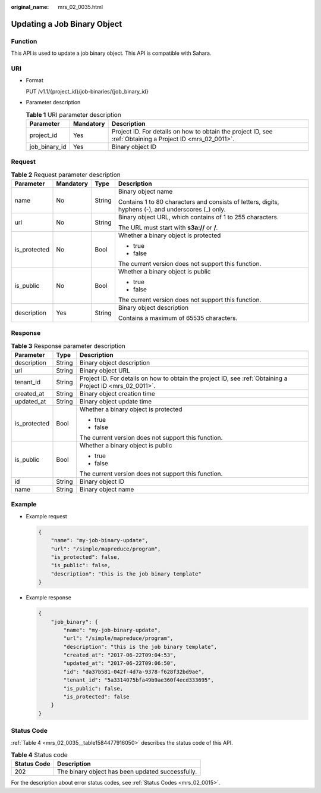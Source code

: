 :original_name: mrs_02_0035.html

.. _mrs_02_0035:

Updating a Job Binary Object
============================

Function
--------

This API is used to update a job binary object. This API is compatible with Sahara.

URI
---

-  Format

   PUT /v1.1/{project_id}/job-binaries/{job_binary_id}

-  Parameter description

   .. table:: **Table 1** URI parameter description

      +---------------+-----------+-----------------------------------------------------------------------------------------------------------+
      | Parameter     | Mandatory | Description                                                                                               |
      +===============+===========+===========================================================================================================+
      | project_id    | Yes       | Project ID. For details on how to obtain the project ID, see :ref:`Obtaining a Project ID <mrs_02_0011>`. |
      +---------------+-----------+-----------------------------------------------------------------------------------------------------------+
      | job_binary_id | Yes       | Binary object ID                                                                                          |
      +---------------+-----------+-----------------------------------------------------------------------------------------------------------+

Request
-------

.. table:: **Table 2** Request parameter description

   +-----------------+-----------------+-----------------+-----------------------------------------------------------------------------------------------------+
   | Parameter       | Mandatory       | Type            | Description                                                                                         |
   +=================+=================+=================+=====================================================================================================+
   | name            | No              | String          | Binary object name                                                                                  |
   |                 |                 |                 |                                                                                                     |
   |                 |                 |                 | Contains 1 to 80 characters and consists of letters, digits, hyphens (-), and underscores (_) only. |
   +-----------------+-----------------+-----------------+-----------------------------------------------------------------------------------------------------+
   | url             | No              | String          | Binary object URL, which contains of 1 to 255 characters.                                           |
   |                 |                 |                 |                                                                                                     |
   |                 |                 |                 | The URL must start with **s3a://** or **/**.                                                        |
   +-----------------+-----------------+-----------------+-----------------------------------------------------------------------------------------------------+
   | is_protected    | No              | Bool            | Whether a binary object is protected                                                                |
   |                 |                 |                 |                                                                                                     |
   |                 |                 |                 | -  true                                                                                             |
   |                 |                 |                 | -  false                                                                                            |
   |                 |                 |                 |                                                                                                     |
   |                 |                 |                 | The current version does not support this function.                                                 |
   +-----------------+-----------------+-----------------+-----------------------------------------------------------------------------------------------------+
   | is_public       | No              | Bool            | Whether a binary object is public                                                                   |
   |                 |                 |                 |                                                                                                     |
   |                 |                 |                 | -  true                                                                                             |
   |                 |                 |                 | -  false                                                                                            |
   |                 |                 |                 |                                                                                                     |
   |                 |                 |                 | The current version does not support this function.                                                 |
   +-----------------+-----------------+-----------------+-----------------------------------------------------------------------------------------------------+
   | description     | Yes             | String          | Binary object description                                                                           |
   |                 |                 |                 |                                                                                                     |
   |                 |                 |                 | Contains a maximum of 65535 characters.                                                             |
   +-----------------+-----------------+-----------------+-----------------------------------------------------------------------------------------------------+

Response
--------

.. table:: **Table 3** Response parameter description

   +-----------------------+-----------------------+-----------------------------------------------------------------------------------------------------------+
   | Parameter             | Type                  | Description                                                                                               |
   +=======================+=======================+===========================================================================================================+
   | description           | String                | Binary object description                                                                                 |
   +-----------------------+-----------------------+-----------------------------------------------------------------------------------------------------------+
   | url                   | String                | Binary object URL                                                                                         |
   +-----------------------+-----------------------+-----------------------------------------------------------------------------------------------------------+
   | tenant_id             | String                | Project ID. For details on how to obtain the project ID, see :ref:`Obtaining a Project ID <mrs_02_0011>`. |
   +-----------------------+-----------------------+-----------------------------------------------------------------------------------------------------------+
   | created_at            | String                | Binary object creation time                                                                               |
   +-----------------------+-----------------------+-----------------------------------------------------------------------------------------------------------+
   | updated_at            | String                | Binary object update time                                                                                 |
   +-----------------------+-----------------------+-----------------------------------------------------------------------------------------------------------+
   | is_protected          | Bool                  | Whether a binary object is protected                                                                      |
   |                       |                       |                                                                                                           |
   |                       |                       | -  true                                                                                                   |
   |                       |                       | -  false                                                                                                  |
   |                       |                       |                                                                                                           |
   |                       |                       | The current version does not support this function.                                                       |
   +-----------------------+-----------------------+-----------------------------------------------------------------------------------------------------------+
   | is_public             | Bool                  | Whether a binary object is public                                                                         |
   |                       |                       |                                                                                                           |
   |                       |                       | -  true                                                                                                   |
   |                       |                       | -  false                                                                                                  |
   |                       |                       |                                                                                                           |
   |                       |                       | The current version does not support this function.                                                       |
   +-----------------------+-----------------------+-----------------------------------------------------------------------------------------------------------+
   | id                    | String                | Binary object ID                                                                                          |
   +-----------------------+-----------------------+-----------------------------------------------------------------------------------------------------------+
   | name                  | String                | Binary object name                                                                                        |
   +-----------------------+-----------------------+-----------------------------------------------------------------------------------------------------------+

Example
-------

-  Example request

   .. code-block::

      {
          "name": "my-job-binary-update",
          "url": "/simple/mapreduce/program",
          "is_protected": false,
          "is_public": false,
          "description": "this is the job binary template"
      }

-  Example response

   .. code-block::

      {
          "job_binary": {
              "name": "my-job-binary-update",
              "url": "/simple/mapreduce/program",
              "description": "this is the job binary template",
              "created_at": "2017-06-22T09:04:53",
              "updated_at": "2017-06-22T09:06:50",
              "id": "da37b581-042f-4d7a-9378-f628f32bd9ae",
              "tenant_id": "5a3314075bfa49b9ae360f4ecd333695",
              "is_public": false,
              "is_protected": false
          }
      }

Status Code
-----------

:ref:`Table 4 <mrs_02_0035__table1584477916050>` describes the status code of this API.

.. _mrs_02_0035__table1584477916050:

.. table:: **Table 4** Status code

   =========== ================================================
   Status Code Description
   =========== ================================================
   202         The binary object has been updated successfully.
   =========== ================================================

For the description about error status codes, see :ref:`Status Codes <mrs_02_0015>`.
